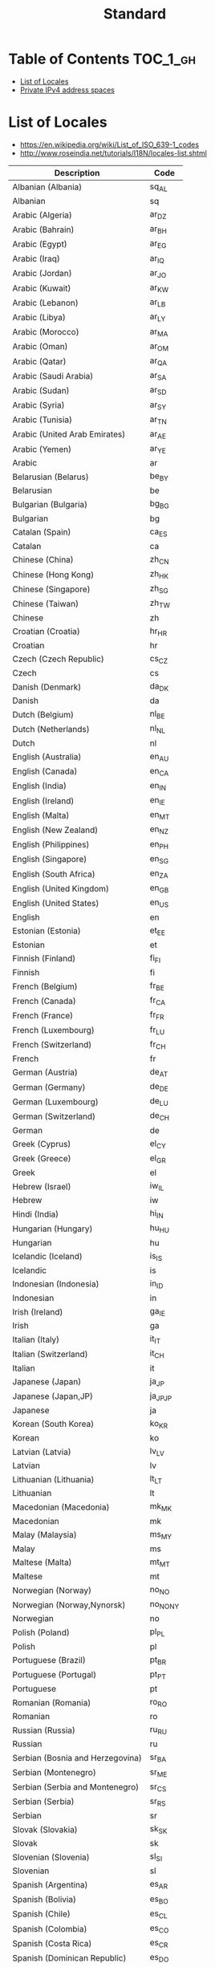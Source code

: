 #+TITLE: Standard

* Table of Contents :TOC_1_gh:
- [[#list-of-locales][List of Locales]]
- [[#private-ipv4-address-spaces][Private IPv4 address spaces]]

* List of Locales
- https://en.wikipedia.org/wiki/List_of_ISO_639-1_codes
- http://www.roseindia.net/tutorials/I18N/locales-list.shtml

| Description                        | Code       |
|------------------------------------+------------|
| Albanian (Albania)	               | 	sq_AL    |
| Albanian	                         | 	sq       |
| Arabic (Algeria)	                 | 	ar_DZ    |
| Arabic (Bahrain)	                 | 	ar_BH    |
| Arabic (Egypt)	                   | 	ar_EG    |
| Arabic (Iraq)	                    | 	ar_IQ    |
| Arabic (Jordan)	                  | 	ar_JO    |
| Arabic (Kuwait)	                  | 	ar_KW    |
| Arabic (Lebanon)	                 | 	ar_LB    |
| Arabic (Libya)	                   | 	ar_LY    |
| Arabic (Morocco)	                 | 	ar_MA    |
| Arabic (Oman)	                    | 	ar_OM    |
| Arabic (Qatar)	                   | 	ar_QA    |
| Arabic (Saudi Arabia)	            | 	ar_SA    |
| Arabic (Sudan)	                   | 	ar_SD    |
| Arabic (Syria)	                   | 	ar_SY    |
| Arabic (Tunisia)	                 | 	ar_TN    |
| Arabic (United Arab Emirates)	    | 	ar_AE    |
| Arabic (Yemen)	                   | 	ar_YE    |
| Arabic	                           | 	ar       |
| Belarusian (Belarus)	             | 	be_BY    |
| Belarusian	                       | 	be       |
| Bulgarian (Bulgaria)	             | 	bg_BG    |
| Bulgarian	                        | 	bg       |
| Catalan (Spain)	                  | 	ca_ES    |
| Catalan	                          | 	ca       |
| Chinese (China)	                  | 	zh_CN    |
| Chinese (Hong Kong)	              | 	zh_HK    |
| Chinese (Singapore)	              | 	zh_SG    |
| Chinese (Taiwan)	                 | 	zh_TW    |
| Chinese	                          | 	zh       |
| Croatian (Croatia)	               | 	hr_HR    |
| Croatian	                         | 	hr       |
| Czech (Czech Republic)	           | 	cs_CZ    |
| Czech	                            | 	cs       |
| Danish (Denmark)	                 | 	da_DK    |
| Danish	                           | 	da       |
| Dutch (Belgium)	                  | 	nl_BE    |
| Dutch (Netherlands)	              | 	nl_NL    |
| Dutch	                            | 	nl       |
| English (Australia)	              | 	en_AU    |
| English (Canada)	                 | 	en_CA    |
| English (India)	                  | 	en_IN    |
| English (Ireland)	                | 	en_IE    |
| English (Malta)	                  | 	en_MT    |
| English (New Zealand)	            | 	en_NZ    |
| English (Philippines)	            | 	en_PH    |
| English (Singapore)	              | 	en_SG    |
| English (South Africa)	           | 	en_ZA    |
| English (United Kingdom)	         | 	en_GB    |
| English (United States)	          | 	en_US    |
| English	                          | 	en       |
| Estonian (Estonia)	               | 	et_EE    |
| Estonian	                         | 	et       |
| Finnish (Finland)	                | 	fi_FI    |
| Finnish	                          | 	fi       |
| French (Belgium)	                 | 	fr_BE    |
| French (Canada)	                  | 	fr_CA    |
| French (France)	                  | 	fr_FR    |
| French (Luxembourg)	              | 	fr_LU    |
| French (Switzerland)	             | 	fr_CH    |
| French	                           | 	fr       |
| German (Austria)	                 | 	de_AT    |
| German (Germany)	                 | 	de_DE    |
| German (Luxembourg)	              | 	de_LU    |
| German (Switzerland)	             | 	de_CH    |
| German	                           | 	de       |
| Greek (Cyprus)	                   | 	el_CY    |
| Greek (Greece)	                   | 	el_GR    |
| Greek	                            | 	el       |
| Hebrew (Israel)	                  | 	iw_IL    |
| Hebrew	                           | 	iw       |
| Hindi (India)	                    | 	hi_IN    |
| Hungarian (Hungary)	              | 	hu_HU    |
| Hungarian	                        | 	hu       |
| Icelandic (Iceland)	              | 	is_IS    |
| Icelandic	                        | 	is       |
| Indonesian (Indonesia)	           | 	in_ID    |
| Indonesian	                       | 	in       |
| Irish (Ireland)	                  | 	ga_IE    |
| Irish	                            | 	ga       |
| Italian (Italy)	                  | 	it_IT    |
| Italian (Switzerland)	            | 	it_CH    |
| Italian	                          | 	it       |
| Japanese (Japan)	                 | 	ja_JP    |
| Japanese (Japan,JP)	              | 	ja_JP_JP |
| Japanese	                         | 	ja       |
| Korean (South Korea)	             | 	ko_KR    |
| Korean	                           | 	ko       |
| Latvian (Latvia)	                 | 	lv_LV    |
| Latvian	                          | 	lv       |
| Lithuanian (Lithuania)	           | 	lt_LT    |
| Lithuanian	                       | 	lt       |
| Macedonian (Macedonia)	           | 	mk_MK    |
| Macedonian	                       | 	mk       |
| Malay (Malaysia)	                 | 	ms_MY    |
| Malay	                            | 	ms       |
| Maltese (Malta)	                  | 	mt_MT    |
| Maltese	                          | 	mt       |
| Norwegian (Norway)	               | 	no_NO    |
| Norwegian (Norway,Nynorsk)	       | 	no_NO_NY |
| Norwegian	                        | 	no       |
| Polish (Poland)	                  | 	pl_PL    |
| Polish	                           | 	pl       |
| Portuguese (Brazil)	              | 	pt_BR    |
| Portuguese (Portugal)	            | 	pt_PT    |
| Portuguese	                       | 	pt       |
| Romanian (Romania)	               | 	ro_RO    |
| Romanian	                         | 	ro       |
| Russian (Russia)	                 | 	ru_RU    |
| Russian	                          | 	ru       |
| Serbian (Bosnia and Herzegovina)	 | 	sr_BA    |
| Serbian (Montenegro)	             | 	sr_ME    |
| Serbian (Serbia and Montenegro)	  | 	sr_CS    |
| Serbian (Serbia)	                 | 	sr_RS    |
| Serbian	                          | 	sr       |
| Slovak (Slovakia)	                | 	sk_SK    |
| Slovak	                           | 	sk       |
| Slovenian (Slovenia)	             | 	sl_SI    |
| Slovenian	                        | 	sl       |
| Spanish (Argentina)	              | 	es_AR    |
| Spanish (Bolivia)	                | 	es_BO    |
| Spanish (Chile)	                  | 	es_CL    |
| Spanish (Colombia)	               | 	es_CO    |
| Spanish (Costa Rica)	             | 	es_CR    |
| Spanish (Dominican Republic)	     | 	es_DO    |
| Spanish (Ecuador)	                | 	es_EC    |
| Spanish (El Salvador)	            | 	es_SV    |
| Spanish (Guatemala)	              | 	es_GT    |
| Spanish (Honduras)	               | 	es_HN    |
| Spanish (Mexico)	                 | 	es_MX    |
| Spanish (Nicaragua)	              | 	es_NI    |
| Spanish (Panama)	                 | 	es_PA    |
| Spanish (Paraguay)	               | 	es_PY    |
| Spanish (Peru)	                   | 	es_PE    |
| Spanish (Puerto Rico)	            | 	es_PR    |
| Spanish (Spain)	                  | 	es_ES    |
| Spanish (United States)	          | 	es_US    |
| Spanish (Uruguay)	                | 	es_UY    |
| Spanish (Venezuela)	              | 	es_VE    |
| Spanish	                          | 	es       |
| Swedish (Sweden)	                 | 	sv_SE    |
| Swedish	                          | 	sv       |
| Thai (Thailand)	                  | 	th_TH    |
| Thai (Thailand,TH)	               | 	th_TH_TH |
| Thai	                             | 	th       |
| Turkish (Turkey)	                 | 	tr_TR    |
| Turkish	                          | 	tr       |
| Ukrainian (Ukraine)	              | 	uk_UA    |
| Ukrainian	                        | 	uk       |
| Vietnamese (Vietnam)	             | 	vi_VN    |
| Vietnamese	                       | 	vi       |
* Private IPv4 address spaces
- https://en.wikipedia.org/wiki/Private_network


[[file:_img/screenshot_2017-06-12_19-04-42.png]]
